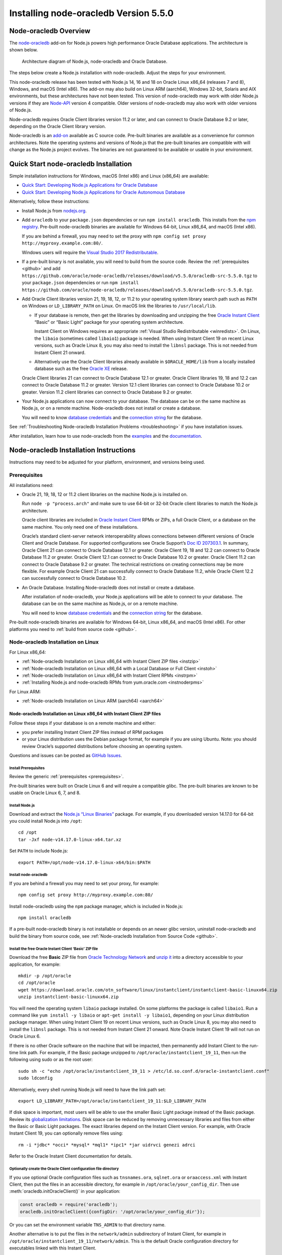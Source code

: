 .. _installation:

**************************************
Installing node-oracledb Version 5.5.0
**************************************

.. _overview:

Node-oracledb Overview
======================

The `node-oracledb <https://www.npmjs.com/package/oracledb>`__ add-on
for Node.js powers high performance Oracle Database applications. The
architecture is shown below.

.. figure:: /images/node-oracledb-architecture.png
   :alt: Architecture diagram of Node.js, node-oracledb and Oracle
      Database.

   Architecture diagram of Node.js, node-oracledb and Oracle Database.

The steps below create a Node.js installation with node-oracledb. Adjust
the steps for your environment.

This node-oracledb release has been tested with Node.js 14, 16 and 18 on
Oracle Linux x86_64 (releases 7 and 8), Windows, and macOS (Intel x86).
The add-on may also build on Linux ARM (aarch64), Windows 32-bit,
Solaris and AIX environments, but these architectures have not been
tested. This version of node-oracledb may work with older Node.js
versions if they are `Node-API <https://nodejs.org/api/n-api.html>`__
version 4 compatible. Older versions of node-oracledb may also work with
older versions of Node.js.

Node-oracledb requires Oracle Client libraries version 11.2 or later,
and can connect to Oracle Database 9.2 or later, depending on the Oracle
Client library version.

Node-oracledb is an `add-on <https://nodejs.org/api/addons.html>`__
available as C source code. Pre-built binaries are available as a
convenience for common architectures. Note the operating systems and
versions of Node.js that the pre-built binaries are compatible with will
change as the Node.js project evolves. The binaries are not guaranteed
to be available or usable in your environment.

.. _quickstart:

Quick Start node-oracledb Installation
======================================

Simple installation instructions for Windows, macOS (Intel x86) and
Linux (x86_64) are available:

-  `Quick Start: Developing Node.js Applications for Oracle
   Database <https://www.oracle.com/database/technologies/appdev/quickstartnodeonprem.html>`__

-  `Quick Start: Developing Node.js Applications for Oracle Autonomous
   Database <https://www.oracle.com/database/technologies/appdev/quickstartnodejs.html>`__

Alternatively, follow these instructions:

-  Install Node.js from `nodejs.org <https://nodejs.org>`__.

-  Add ``oracledb`` to your ``package.json`` dependencies or run
   ``npm install oracledb``. This installs from the `npm
   registry <https://www.npmjs.com/package/oracledb>`__. Pre-built
   node-oracledb binaries are available for Windows 64-bit, Linux
   x86_64, and macOS (Intel x86).

   If you are behind a firewall, you may need to set the proxy with
   ``npm config set proxy http://myproxy.example.com:80/``.

   Windows users will require the `Visual Studio 2017
   Redistributable <https://docs.microsoft.com/en-us/cpp/windows/latest-supported-vc-redist?view=msvc-170>`__.

-  If a pre-built binary is not available, you will need to build from the
   source code. Review the :ref:`prerequisites <github>` and add
   ``https://github.com/oracle/node-oracledb/releases/download/v5.5.0/oracledb-src-5.5.0.tgz``
   to your ``package.json`` dependencies or run
   ``npm install   https://github.com/oracle/node-oracledb/releases/download/v5.5.0/oracledb-src-5.5.0.tgz``.

-  Add Oracle Client libraries version 21, 19, 18, 12, or 11.2 to your
   operating system library search path such as ``PATH`` on Windows or
   ``LD_LIBRARY_PATH`` on Linux. On macOS link the libraries to
   ``/usr/local/lib``.

   -  If your database is remote, then get the libraries by downloading
      and unzipping the free `Oracle Instant
      Client <https://www.oracle.com/database/technologies/instant-client.html>`__
      “Basic” or “Basic Light” package for your operating system
      architecture.

      Instant Client on Windows requires an appropriate :ref:`Visual Studio
      Redistributable <winredists>`. On Linux, the ``libaio``
      (sometimes called ``libaio1``) package is needed. When using
      Instant Client 19 on recent Linux versions, such as Oracle Linux
      8, you may also need to install the ``libnsl`` package. This is
      not needed from Instant Client 21 onward.

   -  Alternatively use the Oracle Client libraries already available in
      ``$ORACLE_HOME/lib`` from a locally installed database such as the
      free `Oracle
      XE <https://www.oracle.com/database/technologies/appdev/xe.html>`__
      release.

   Oracle Client libraries 21 can connect to Oracle Database 12.1 or
   greater. Oracle Client libraries 19, 18 and 12.2 can connect to
   Oracle Database 11.2 or greater. Version 12.1 client libraries can
   connect to Oracle Database 10.2 or greater. Version 11.2 client
   libraries can connect to Oracle Database 9.2 or greater.

-  Your Node.js applications can now connect to your database. The
   database can be on the same machine as Node.js, or on a remote
   machine. Node-oracledb does not install or create a database.

   You will need to know `database
   credentials <https://www.youtube.com/watch?v=WDJacg0NuLo>`__ and the
   `connection
   string <https://oracle.github.io/node-oracledb/doc/api.html#connectionstrings>`__
   for the database.

See :ref:`Troubleshooting Node-oracledb Installation
Problems <troubleshooting>` if you have installation issues.

After installation, learn how to use node-oracledb from the
`examples <https://github.com/oracle/node-oracledb/tree/main/examples>`__
and the
`documentation <https://oracle.github.io/node-oracledb/doc/api.html>`__.

.. _instructions:

Node-oracledb Installation Instructions
=======================================

Instructions may need to be adjusted for your platform, environment, and
versions being used.

.. list-table-with-summary::  Instructions Based on Platform and Version
    :header-rows: 1
    :class: wy-table-responsive
    :align: center
    :summary: The first column displays the name of the platform and version number. The second column displays the instructions to be followed for the platform and version number that is being used.

    * - I have …
      - Follow this …
    * - Windows. My database is on another machine.
      - :ref:`Node-oracledb Installation on Microsoft Windows with Instant Client ZIP files <instwin>`
    * - Windows. My database is on the same machine as Node.js.
      - :ref:`Node-oracledb Installation on Microsoft Windows with a Local Database or Full Client <instwinoh>`
    * - Apple macOS (Intel x86)
      - :ref:`Node-oracledb Installation on Apple macOS (Intel x86) <instosx>`
    * - Linux x86_64 that uses RPM packages. My database is on another machine.
      - :ref:`Node-oracledb Installation on Linux x86_64 with Instant Client RPMs <instrpm>`
    * -  Linux x86_64 that uses Debian packages. My database is on another machine.
      - :ref:`Node-oracledb Installation on Linux x86_64 with Instant Client ZIP files <instzip>`
    * - Linux x86_64. My database is on the same machine as Node.js.
      - :ref:`Node-oracledb Installation on Linux x86_64 with a Local Database or Full Client <instoh>`
    * - Linux x86_64. I have the full Oracle client (installed via ``runInstaller``) on the same machine as Node.js.
      - :ref:`Node-oracledb Installation on Linux x86_64 with a Local Database or Full Client <instoh>`
    * - Linux x86_64. I want to install Node.js and node-oracledb RPM packages.
      - :ref:`Installing Node.js and node-oracledb RPMs from yum.oracle.com <instnoderpms>`
    * - Linux ARM (aarch64)
      - :ref:`Node-oracledb Installation on Linux ARM (aarch64) <aarch64>`
    * - AIX on Power Systems
      - :ref:`Node-oracledb Installation on AIX on Power Systems with Instant Client ZIP files <instaix>`
    * - Solaris x86-64 (64-Bit)
      - :ref:`Node-oracledb Installation on Oracle Solaris x86-64 (64-Bit) with Instant Client ZIP files <instsolarisx8664>`
    * - Another OS with Oracle Database 21, 19, 18, 12, or 11.2 client libraries available
      - Update binding.gyp and make any code changes required, sign the `OCA <https://oca.opensource.oracle.com>`__, and submit a pull request with your patch.
    * - Source code from GitHub
      - :ref:`Node-oracledb Installation from Source Code <github>`
    * -  I don’t have internet access
      - :ref:`Node-oracledb Installation Without Internet Access <offline>`

.. _prerequisites:

Prerequisites
-------------

All installations need:

-  Oracle 21, 19, 18, 12 or 11.2 client libraries on the machine Node.js
   is installed on.

   Run ``node -p "process.arch"`` and make sure to use 64-bit or 32-bit
   Oracle client libraries to match the Node.js architecture.

   Oracle client libraries are included in `Oracle Instant
   Client <https://www.oracle.com/database/technologies/instant-client.html>`__
   RPMs or ZIPs, a full Oracle Client, or a database on the same
   machine. You only need one of these installations.

   Oracle’s standard client-server network interoperability allows
   connections between different versions of Oracle Client and Oracle
   Database. For supported configurations see Oracle Support’s `Doc ID
   207303.1 <https://support.oracle.com/epmos/faces/DocumentDisplay?id=207303.1>`__.
   In summary, Oracle Client 21 can connect to Oracle Database 12.1 or
   greater. Oracle Client 19, 18 and 12.2 can connect to Oracle Database
   11.2 or greater. Oracle Client 12.1 can connect to Oracle Database
   10.2 or greater. Oracle Client 11.2 can connect to Oracle Database
   9.2 or greater. The technical restrictions on creating connections
   may be more flexible. For example Oracle Client 21 can successfully
   connect to Oracle Database 11.2, while Oracle Client 12.2 can
   successfully connect to Oracle Database 10.2.

-  An Oracle Database. Installing Node-oracledb does not install or
   create a database.

   After installation of node-oracledb, your Node.js applications will
   be able to connect to your database. The database can be on the same
   machine as Node.js, or on a remote machine.

   You will need to know `database
   credentials <https://www.youtube.com/watch?v=WDJacg0NuLo>`__ and the
   `connection
   string <https://oracle.github.io/node-oracledb/doc/api.html#connectionstrings>`__
   for the database.

Pre-built node-oracledb binaries are available for Windows 64-bit, Linux
x86_64, and macOS (Intel x86). For other platforms you need to :ref:`build
from source code <github>`.

.. _linuxinstall:

Node-oracledb Installation on Linux
-----------------------------------

For Linux x86_64:

-  :ref:`Node-oracledb Installation on Linux x86_64 with Instant Client ZIP
   files <instzip>`
-  :ref:`Node-oracledb Installation on Linux x86_64 with a Local Database or
   Full Client <instoh>`
-  :ref:`Node-oracledb Installation on Linux x86_64 with Instant Client
   RPMs <instrpm>`
-  :ref:`Installing Node.js and node-oracledb RPMs from
   yum.oracle.com <instnoderpms>`

For Linux ARM:

-  :ref:`Node-oracledb Installation on Linux ARM (aarch64) <aarch64>`

.. _instzip:

Node-oracledb Installation on Linux x86_64 with Instant Client ZIP files
++++++++++++++++++++++++++++++++++++++++++++++++++++++++++++++++++++++++

Follow these steps if your database is on a remote machine and either:

- you prefer installing Instant Client ZIP files instead of RPM packages
- or your Linux distribution uses the Debian package format, for example
  if you are using Ubuntu. Note: you should review Oracle’s supported
  distributions before choosing an operating system.

Questions and issues can be posted as `GitHub
Issues <https://github.com/oracle/node-oracledb/issues>`__.

Install Prerequisites
^^^^^^^^^^^^^^^^^^^^^

Review the generic :ref:`prerequisites <prerequisites>`.

Pre-built binaries were built on Oracle Linux 6 and will require a
compatible glibc. The pre-built binaries are known to be usable on
Oracle Linux 6, 7, and 8.

Install Node.js
^^^^^^^^^^^^^^^

Download and extract the `Node.js “Linux
Binaries” <https://nodejs.org>`__ package. For example, if you
downloaded version 14.17.0 for 64-bit you could install Node.js into
``/opt``:

::

   cd /opt
   tar -Jxf node-v14.17.0-linux-x64.tar.xz

Set ``PATH`` to include Node.js:

::

   export PATH=/opt/node-v14.17.0-linux-x64/bin:$PATH

Install node-oracledb
^^^^^^^^^^^^^^^^^^^^^

If you are behind a firewall you may need to set your proxy, for
example:

::

   npm config set proxy http://myproxy.example.com:80/

Install node-oracledb using the ``npm`` package manager, which is
included in Node.js:

::

   npm install oracledb

If a pre-built node-oracledb binary is not installable or depends on an
newer glibc version, uninstall node-oracledb and build the binary from
source code, see :ref:`Node-oracledb Installation from Source
Code <github>`.

Install the free Oracle Instant Client ‘Basic’ ZIP file
^^^^^^^^^^^^^^^^^^^^^^^^^^^^^^^^^^^^^^^^^^^^^^^^^^^^^^^

Download the free **Basic** ZIP file from `Oracle Technology
Network <https://www.oracle.com/database/technologies/instant-client/linux-x86-64-downloads.html>`__
and `unzip
it <https://www.oracle.com/database/technologies/instant-client/linux-x86-64-downloads.html#ic_x64_inst>`__
into a directory accessible to your application, for example:

::

   mkdir -p /opt/oracle
   cd /opt/oracle
   wget https://download.oracle.com/otn_software/linux/instantclient/instantclient-basic-linuxx64.zip
   unzip instantclient-basic-linuxx64.zip

You will need the operating system ``libaio`` package installed. On some
platforms the package is called ``libaio1``. Run a command like
``yum install -y libaio`` or ``apt-get install -y libaio1``, depending
on your Linux distribution package manager. When using Instant Client 19
on recent Linux versions, such as Oracle Linux 8, you may also need to
install the ``libnsl`` package. This is not needed from Instant Client
21 onward. Note Oracle Instant Client 19 will not run on Oracle Linux 6.

If there is no other Oracle software on the machine that will be
impacted, then permanently add Instant Client to the run-time link path.
For example, if the Basic package unzipped to
``/opt/oracle/instantclient_19_11``, then run the following using sudo
or as the root user:

::

   sudo sh -c "echo /opt/oracle/instantclient_19_11 > /etc/ld.so.conf.d/oracle-instantclient.conf"
   sudo ldconfig

Alternatively, every shell running Node.js will need to have the link
path set:

::

   export LD_LIBRARY_PATH=/opt/oracle/instantclient_19_11:$LD_LIBRARY_PATH

If disk space is important, most users will be able to use the smaller
Basic Light package instead of the Basic package. Review its
`globalization
limitations <https://www.oracle.com/pls/topic/lookup?ctx=dblatest&id=GUID-E6566C23-54C9-490C-ADD1-EEB6240512EB>`__.
Disk space can be reduced by removing unnecessary libraries and files
from either the Basic or Basic Light packages. The exact libraries
depend on the Instant Client version. For example, with Oracle Instant
Client 19, you can optionally remove files using:

::

   rm -i *jdbc* *occi* *mysql* *mql1* *ipc1* *jar uidrvci genezi adrci

Refer to the Oracle Instant Client documentation for details.

Optionally create the Oracle Client configuration file directory
^^^^^^^^^^^^^^^^^^^^^^^^^^^^^^^^^^^^^^^^^^^^^^^^^^^^^^^^^^^^^^^^

If you use optional Oracle configuration files such as ``tnsnames.ora``,
``sqlnet.ora`` or ``oraaccess.xml`` with Instant Client, then put the
files in an accessible directory, for example in
``/opt/oracle/your_config_dir``. Then use :meth:`oracledb.initOracleClient()`
in your application:

.. code:: javascript

   const oracledb = require('oracledb');
   oracledb.initOracleClient({configDir: '/opt/oracle/your_config_dir'});

Or you can set the environment variable ``TNS_ADMIN`` to that directory
name.

Another alternative is to put the files in the ``network/admin``
subdirectory of Instant Client, for example in
``/opt/oracle/instantclient_19_11/network/admin``. This is the default
Oracle configuration directory for executables linked with this Instant
Client.

Run an example program
^^^^^^^^^^^^^^^^^^^^^^

Download the
`examples <https://github.com/oracle/node-oracledb/tree/main/examples>`__
from GitHub.

Edit ``dbconfig.js`` and set the `database
credentials <https://www.youtube.com/watch?v=WDJacg0NuLo>`__ to your
environment, for example:

::

   module.exports = {
     user          : "hr",
     password      : process.env.NODE_ORACLEDB_PASSWORD,
     connectString : "localhost/XEPDB1"
   };

Run one of the examples, such as
`example.js <https://github.com/oracle/node-oracledb/tree/main/examples/example.js>`__:

::

   node example.js

*Note:* Remember to set ``LD_LIBRARY_PATH`` or equivalent first.

.. _instoh:

Node-oracledb installation on Linux x86_64 with a Local Database or Full Client
+++++++++++++++++++++++++++++++++++++++++++++++++++++++++++++++++++++++++++++++

Questions and issues can be posted as `GitHub
Issues <https://github.com/oracle/node-oracledb/issues>`__.

Install Prerequisites
^^^^^^^^^^^^^^^^^^^^^

Review the generic :ref:`prerequisites <prerequisites>`.

The ``ORACLE_HOME`` can be either a database home or a full Oracle
client installation installed with Oracle’s ``runInstaller``.

For easy development, the free `Oracle
XE <https://www.oracle.com/database/technologies/appdev/xe.html>`__
version of the database is available on Linux. Applications developed
with XE may be immediately used with other editions of the Oracle
Database.

Install Node.js
^^^^^^^^^^^^^^^

Download and extract the `Node.js “Linux
Binaries” <https://nodejs.org>`__ package. For example, if you
downloaded version 14.17.0 for 64-bit you could install Node.js into
``/opt``:

::

   cd /opt
   tar -zxf node-v14.17.0-linux-x64.tar.gz

Set ``PATH`` to include Node.js:

::

   export PATH=/opt/node-v14.17.0-linux-x64/bin:$PATH

Install node-oracledb
^^^^^^^^^^^^^^^^^^^^^

If you are behind a firewall you may need to set your proxy, for
example:

::

   npm config set proxy http://myproxy.example.com:80/

Install node-oracledb using the ``npm`` package manager, which is
included in Node.js:

::

   npm install oracledb

If a pre-built binary is successfully installed but isn’t usable because
it depends on a different glibc version, uninstall node-oracledb and
install again from source code.

If a pre-built node-oracledb binary is not installable, the binary can
be built from source code, see :ref:`Node-oracledb Installation from Source
Code <github>`.

The default Oracle Client configuration directory
^^^^^^^^^^^^^^^^^^^^^^^^^^^^^^^^^^^^^^^^^^^^^^^^^

Optional Oracle client configuration files such as
`tnsnames.ora <https://www.oracle.com/pls/topic/lookup?ctx=dblatest&id=GUID-7F967CE5-5498-427C-9390-4A5C6767ADAA>`__,
`sqlnet.ora <https://www.oracle.com/pls/topic/lookup?ctx=dblatest&id=GUID-2041545B-58D4-48DC-986F-DCC9D0DEC642>`__,
and
`oraaccess.xml <https://www.oracle.com/pls/topic/lookup?ctx=dblatest&id=GUID-9D12F489-EC02-46BE-8CD4-5AECED0E2BA2>`__
can be placed in ``$ORACLE_HOME/network/admin``.

Alternatively, if you use Oracle client configuration files, they can be
put in another, accessible directory. Then use
``oracledb.initOracleClient({configDir: '/your_path/your_config_dir'});``
or set the environment variable ``TNS_ADMIN`` to that directory name.

Run an example program
^^^^^^^^^^^^^^^^^^^^^^

Set required Oracle environment variables, such as ``ORACLE_HOME`` and
``LD_LIBRARY_PATH`` by executing:

::

   source /usr/local/bin/oraenv

Or, if you are using Oracle XE 11.2, by executing:

::

   source /u01/app/oracle/product/11.2.0/xe/bin/oracle_env.sh

Make sure the Node.js process has directory and file access permissions
for the Oracle libraries and other files. Typically the home directory
of the Oracle software owner will need permissions relaxed.

Download the
`examples <https://github.com/oracle/node-oracledb/tree/main/examples>`__
from GitHub.

Edit ``dbconfig.js`` and set the `database
credentials <https://www.youtube.com/watch?v=WDJacg0NuLo>`__ to your
environment, for example:

::

   module.exports = {
     user          : "hr",
     password      : process.env.NODE_ORACLEDB_PASSWORD,
     connectString : "localhost/XEPDB1"
   };

Run one of the examples, such as
`example.js <https://github.com/oracle/node-oracledb/tree/main/examples/example.js>`__:

::

   node example.js

.. _instrpm:

Node-oracledb Installation on Linux x86_64 with Instant Client RPMs
+++++++++++++++++++++++++++++++++++++++++++++++++++++++++++++++++++

Follow these steps if your database is on a remote machine and your
Linux distribution uses RPM packages. Also see :ref:`Installing Node.js and
node-oracledb RPMs from yum.oracle.com <instnoderpms>`.

Questions and issues can be posted as `GitHub
Issues <https://github.com/oracle/node-oracledb/issues>`__.

Install Prerequisites
^^^^^^^^^^^^^^^^^^^^^

Review the generic :ref:`prerequisites <prerequisites>`.

Pre-built binaries were built on Oracle Linux 6 and will require a
compatible glibc. The pre-built binaries are known to be usable on
Oracle Linux 6, 7, and 8.

Install Node.js
^^^^^^^^^^^^^^^

Download and extract the `Node.js “Linux
Binaries” <https://nodejs.org>`__ package. For example, if you
downloaded version 14.17.0 for 64-bit you could install Node.js into
``/opt``:

::

   cd /opt
   tar -Jxf node-v14.17.0-linux-x64.tar.xz

Set ``PATH`` to include Node.js:

::

   export PATH=/opt/node-v14.17.0-linux-x64/bin:$PATH

Install node-oracledb
^^^^^^^^^^^^^^^^^^^^^

If you are behind a firewall you may need to set your proxy, for
example:

::

   npm config set proxy http://myproxy.example.com:80/

Install node-oracledb using the ``npm`` package manager, which is
included in Node.js:

::

   npm install oracledb

The pre-built binaries were built on Oracle Linux 6.

If a pre-built node-oracledb binary is not installable or depends on an
newer glibc version, uninstall node-oracledb and build the binary from
source code, see :ref:`Node-oracledb Installation from Source
Code <github>`.

Install the free Oracle Instant Client ‘Basic’ RPM
^^^^^^^^^^^^^^^^^^^^^^^^^^^^^^^^^^^^^^^^^^^^^^^^^^

Download the latest version of the free **Basic** RPM from
yum.oracle.com.

Instant Client is available for `Oracle Linux
7 <https://yum.oracle.com/repo/OracleLinux/OL7/oracle/instantclient21/x86_64/index.html>`__
and `Oracle Linux
8 <https://yum.oracle.com/repo/OracleLinux/OL8/oracle/instantclient21/x86_64/index.html>`__.
Older Oracle Instant Clients are also available in the `Oracle Linux
6 <https://yum.oracle.com/repo/OracleLinux/OL6/oracle/instantclient/x86_64/index.html>`__,
`Oracle Linux
7 <https://yum.oracle.com/repo/OracleLinux/OL7/oracle/instantclient/x86_64/index.html>`__
and `Oracle Linux
8 <https://yum.oracle.com/repo/OracleLinux/OL8/oracle/instantclient/x86_64/index.html>`__
repositories. The RPMs are also available from `Oracle Technology
Network <https://www.oracle.com/database/technologies/instant-client/linux-x86-64-downloads.html>`__.

`Install Instant Client
Basic <https://www.oracle.com/database/technologies/instant-client/linux-x86-64-downloads.html#ic_x64_inst>`__
with sudo or as the root user. You can install directly from
yum.oracle.com, for example using:

::

   sudo yum -y install oracle-release-el7
   sudo yum-config-manager --enable ol7_oracle_instantclient
   sudo yum -y install oracle-instantclient19.11-basic

Alternatively you can manually download the RPM and install from your
local file system:

::

   sudo yum install oracle-instantclient19.11-basic-19.11.0.0.0-1.x86_64.rpm

The link
`instantclient-basic-linuxx64.zip <https://download.oracle.com/otn_software/linux/instantclient/instantclient-basic-linuxx64.zip>`__
will download the latest version available from
`OTN <https://www.oracle.com/database/technologies/instant-client/linux-x86-64-downloads.html>`__.

If you have a `ULN <https://linux.oracle.com>`__ subscription, another
alternative is to use ``yum`` to install the Basic package after
enabling the ol7_x86_64_instantclient or ol6_x86_64_instantclient
repository, depending on your version of Linux.

Using any of these methods will install the required ``libaio`` package,
if it is not already present. When using Instant Client 19 on recent
Linux versions, such as Oracle Linux 8, you may also need to manually
install the ``libnsl`` package. This is not needed from Instant Client
21 onward.

For Instant Client 19 RPMs, the system library search path is
automatically configured during installation. For older versions, if
there is no other Oracle software on the machine that will be impacted,
then permanently add Instant Client to the run-time link path. For
example, with sudo or as the root user:

::

   sudo sh -c "echo /usr/lib/oracle/18.3/client64/lib > /etc/ld.so.conf.d/oracle-instantclient.conf"
   sudo ldconfig

Alternatively, for version 18 and earlier, every shell running Node.js
will need to have the link path set:

::

   export LD_LIBRARY_PATH=/usr/lib/oracle/18.3/client64/lib

Optionally create the Oracle Client configuration file directory
^^^^^^^^^^^^^^^^^^^^^^^^^^^^^^^^^^^^^^^^^^^^^^^^^^^^^^^^^^^^^^^^

If you use optional Oracle configuration files such as ``tnsnames.ora``,
``sqlnet.ora`` or ``oraaccess.xml`` with Instant Client, then put the
files in an accessible directory, for example in
``/opt/oracle/your_config_dir``. Then use :meth:`oracledb.initOracleClient()`
in your application:

.. code:: javascript

   const oracledb = require('oracledb');
   oracledb.initOracleClient({configDir: '/opt/oracle/your_config_dir'});

Or you can set the environment variable ``TNS_ADMIN`` to that directory
name.

Another alternative is to put the files in the ``network/admin``
subdirectory of Instant Client, for example in
``/usr/lib/oracle/19.11/client64/lib/network/admin``. This is the
default Oracle configuration directory for executables linked with this
Instant Client.

Run an example program
^^^^^^^^^^^^^^^^^^^^^^

Download the
`examples <https://github.com/oracle/node-oracledb/tree/main/examples>`__
from GitHub.

Edit ``dbconfig.js`` and set the `database
credentials <https://www.youtube.com/watch?v=WDJacg0NuLo>`__ to your
environment, for example:

::

   module.exports = {
     user          : "hr",
     password      : process.env.NODE_ORACLEDB_PASSWORD,
     connectString : "localhost/XEPDB1"
   };

Run one of the examples, such as
`example.js <https://github.com/oracle/node-oracledb/tree/main/examples/example.js>`__:

::

   node example.js

*Note:* Remember to set ``LD_LIBRARY_PATH`` or equivalent first.

.. _aarch64:

Node-oracledb Installation on Linux ARM (aarch64)
+++++++++++++++++++++++++++++++++++++++++++++++++

A pre-built node-oracledb binary is not available for Linux ARM
(aarch64). You need to :ref:`compile node-oracledb from source
code <github>`.

Oracle Instant Client for Linux ARM (aarch64) can be downloaded from
`oracle.com <https://www.oracle.com/database/technologies/instant-client/linux-arm-aarch64-downloads.html>`__.
A link to installation instructions is on that page.

The various node-oracledb installation sections for Linux x86_64 will
give some useful background.

.. _instnoderpms:

Installing Node.js and node-oracledb RPMs from yum.oracle.com
+++++++++++++++++++++++++++++++++++++++++++++++++++++++++++++

Node.js and node-oracledb Linux RPM packages are available on
`yum.oracle.com <https://yum.oracle.com/oracle-linux-nodejs.html>`__.
See `Node.js for Oracle
Linux <https://yum.oracle.com/oracle-linux-nodejs.html>`__ for
installation details.

.. _instosx:

Node-oracledb Installation on Apple macOS (Intel x86)
-----------------------------------------------------

Questions and issues can be posted as `GitHub
Issues <https://github.com/oracle/node-oracledb/issues>`__.

Install Prerequisites
+++++++++++++++++++++

Review the generic :ref:`prerequisites <prerequisites>`.

The pre-built binaries were built on macOS (Intel x86) Big Sur 11.6

Oracle Instant Client libraries are required on macOS.

There is no native Oracle Database for macOS but one can easily be run
in a Linux virtual machine using Vagrant. See the `Oracle Database
Vagrant
projects <https://github.com/oracle/vagrant-projects/tree/main/OracleDatabase>`__.

Install Node.js
+++++++++++++++

Download the `Node.js package <https://nodejs.org>`__ for macOS 64-bit
and install it.

Install node-oracledb
+++++++++++++++++++++

If you are behind a firewall you may need to set your proxy, for
example:

::

   npm config set proxy http://myproxy.example.com:80/

Install node-oracledb using the ``npm`` package manager, which is
included in Node.js:

::

   npm install oracledb

Install the free Oracle Instant Client ‘Basic’ package
++++++++++++++++++++++++++++++++++++++++++++++++++++++

Download the **Basic** 64-bit DMG from `Oracle Technology
Network <https://www.oracle.com/database/technologies/instant-client/macos-intel-x86-downloads.html>`__.

Manual Installation
^^^^^^^^^^^^^^^^^^^

In Finder, double click on the DMG to mount it.

Open a terminal window and run the install script in the mounted
package, for example:

::

   $ /Volumes/instantclient-basic-macos.x64-19.8.0.0.0dbru/install_ic.sh

This copies the contents to ``$HOME/Downloads/instantclient_19_8``.
Applications may not have access to the ``Downloads`` directory, so you
should move Instant Client somewhere convenient.

In Finder, eject the mounted Instant Client package.

If you have multiple Instant Client DMG packages mounted, you only need
to run ``install_ic.sh`` once. It will copy all mounted Instant Client
DMG packages at the same time.

Scripted Installation
^^^^^^^^^^^^^^^^^^^^^

Instant Client installation can alternatively be scripted, for example:

::

   cd $HOME/Downloads
   curl -O https://download.oracle.com/otn_software/mac/instantclient/198000/instantclient-basic-macos.x64-19.8.0.0.0dbru.dmg
   hdiutil mount instantclient-basic-macos.x64-19.8.0.0.0dbru.dmg
   /Volumes/instantclient-basic-macos.x64-19.8.0.0.0dbru/install_ic.sh
   hdiutil unmount /Volumes/instantclient-basic-macos.x64-19.8.0.0.0dbru

The Instant Client directory will be
``$HOME/Downloads/instantclient_19_8``. Applications may not have access
to the ``Downloads`` directory, so you should move Instant Client
somewhere convenient.

Configure Instant Client
^^^^^^^^^^^^^^^^^^^^^^^^

There are several alternative ways to tell node-oracledb where your
Oracle Client libraries are, see :ref:`Initializing
Node-oracledb <initnodeoracledb>`:

-  Use
   :meth:`oracledb.initOracleClient()` in your application code:

   .. code:: javascript

      const oracledb = require('oracledb');
      try {
        oracledb.initOracleClient({libDir: '/Users/your_username/Downloads/instantclient_19_8'});
      } catch (err) {
        console.error('Whoops!');
        console.error(err);
        process.exit(1);
      }

-  Alternatively, create a symbolic link for the ‘client shared library’
   in the ``node_modules/oracledb/build/Release`` directory where the
   ``oracledb*.node`` binary is. For example:

   ::

      ln -s ~/Downloads/instantclient_19_8/libclntsh.dylib node_modules/oracledb/build/Release

   This can be added to your ``package.json`` files:

   ::

        "scripts": {
          "postinstall": "ln -s $HOME/Downloads/instantclient_19_8/libclntsh.dylib $(npm root)/oracledb/build/Release"
         },

   Instead of linking, you can also copy all the required OCI libraries,
   for example:

   ::

      cp ~/Downloads/instantclient_19_8/{libclntsh.dylib.19.1,libclntshcore.dylib.19.1,libnnz19.dylib,libociei.dylib} node_modules/oracledb/build/Release
      cd node_modules/oracledb/build/Release/ && ln -s libclntsh.dylib.19.1 libclntsh.dylib

-  Alternatively, create a symbolic link for the ‘client shared library’
   in ``/usr/local/lib``. Note this may not work on all versions of
   macOS. If the ``lib`` sub-directory does not exist, you can create
   it. For example:

   ::

      mkdir /usr/local/lib
      ln -s ~/Downloads/instantclient_19_8/libclntsh.dylib /usr/local/lib

   Instead of linking, you can also copy all the required OCI libraries,
   for example:

   ::

      mkdir /usr/local/lib
      cp ~/Downloads/instantclient_19_8/{libclntsh.dylib.19.1,libclntshcore.dylib.19.1,libnnz19.dylib,libociei.dylib} /usr/local/lib/

.. _optionally-create-the-oracle-client-configuration-file-directory-2:

Optionally create the Oracle Client configuration file directory
++++++++++++++++++++++++++++++++++++++++++++++++++++++++++++++++

If you use optional Oracle configuration files such as ``tnsnames.ora``,
``sqlnet.ora`` or ``oraaccess.xml`` with Instant Client, then put the
files in an accessible directory, for example in
``/Users/your_username/your_config_dir``. Then use
:meth:`oracledb.initOracleClient()` in your application:

.. code:: javascript

   const oracledb = require('oracledb');
   oracledb.initOracleClient({configDir: '/Users/your_username/your_config_dir'});

Or you can set the environment variable ``TNS_ADMIN`` to that directory
name.

Another alternative is to put the files in the ``network/admin``
subdirectory of Instant Client, for example in
``/Users/your_username/Downloads/instantclient_19_8/network/admin``.
This is the default Oracle configuration directory for executables
linked with this Instant Client.

Run an example program
++++++++++++++++++++++

Download the
`examples <https://github.com/oracle/node-oracledb/tree/main/examples>`__
from GitHub.

Edit ``dbconfig.js`` and set the `database
credentials <https://www.youtube.com/watch?v=WDJacg0NuLo>`__ to your
environment, for example:

::

   module.exports = {
     user          : "hr",
     password      : process.env.NODE_ORACLEDB_PASSWORD,
     connectString : "localhost/XEPDB1"
   };

Make sure Instant Client is configured as shown above. For example you
may want to add calls to ``oracledb.initOracleClient()`` to the scripts.

Run one of the examples, such as
`example.js <https://github.com/oracle/node-oracledb/tree/main/examples/example.js>`__:

::

   node example.js

.. _windowsinstallation:

Node-oracledb Installation on Microsoft Windows
-----------------------------------------------

There are two ways to install node-oracledb on Microsoft Windows:

-  :ref:`Using Instant Client ZIP files <instwin>`
-  :ref:`Using a Local Database or Full Client <instwinoh>`

.. _instwin:

Node-oracledb Installation on Microsoft Windows with Instant Client ZIP files
+++++++++++++++++++++++++++++++++++++++++++++++++++++++++++++++++++++++++++++

Follow these steps if your database is on a remote machine, or if you
already have Oracle software installed but you want node-oracledb to use
a different version of the libraries.

Questions and issues can be posted as `GitHub
Issues <https://github.com/oracle/node-oracledb/issues>`__.

Install Prerequisites
^^^^^^^^^^^^^^^^^^^^^

Review the generic :ref:`prerequisites <prerequisites>`.

The pre-built binaries were built with Visual Studio 2017 and require
the matching
`redistributable <https://docs.microsoft.com/en-us/cpp/windows/latest-supported-vc-redist?view=msvc-170>`__.

You may need Administrator privileges to set environment variables or
install software.

Install Node.js
^^^^^^^^^^^^^^^

Install the 64-bit Node.js MSI (e.g. node-v14.17.0-x64.msi) from
`nodejs.org <https://nodejs.org>`__. Make sure the option to add the
Node and npm directories to the path is selected.

Install node-oracledb
^^^^^^^^^^^^^^^^^^^^^

Open a terminal window.

If you are behind a firewall you may need to set your proxy, for
example:

::

   npm config set proxy http://myproxy.example.com:80/

Install node-oracledb using the ``npm`` package manager, which is
included in Node.js:

::

   npm install oracledb

If a pre-built node-oracledb binary is not installable, the binary can
be built from source code, see :ref:`Node-oracledb Installation from Source
Code <github>`.

Install the free Oracle Instant Client ZIP
^^^^^^^^^^^^^^^^^^^^^^^^^^^^^^^^^^^^^^^^^^

Download the free 64-bit Instant Client **Basic** ZIP file from `Oracle
Technology
Network <https://www.oracle.com/database/technologies/instant-client/winx64-64-downloads.html>`__.
If your Node.js architecture is 32-bit, then use the `32-bit Instant
Client <https://www.oracle.com/database/technologies/instant-client/microsoft-windows-32-downloads.html>`__
instead. Windows 7 users: Note that Oracle 19 is not supported on
Windows 7.

Unzip the ZIP file into a directory that is accessible to your
application. For example unzip
``instantclient-basic-windows.x64-19.11.0.0.0dbru.zip`` to
``C:\oracle\instantclient_19_11``.

There are several alternative ways to tell node-oracledb where your
Oracle Client libraries are, see :ref:`Initializing
Node-oracledb <initnodeoracledb>`:

-  Use :meth:`oracledb.initOracleClient()` in your application:

   .. code:: javascript

      const oracledb = require('oracledb');
      try {
        oracledb.initOracleClient({libDir: 'C:\\oracle\\instantclient_19_11'});
      } catch (err) {
        console.error('Whoops!');
        console.error(err);
        process.exit(1);
      }

   If you use backslashes in the ``libDir`` string, you will need to
   double them.

-  Alternatively, copy the Oracle Instant Client libraries to the
   ``node_modules/oracledb/build/Release`` directory where the
   ``oracledb*.node`` binary is.

-  Alternatively, add the Oracle Instant Client directory to the
   ``PATH`` environment variable. The directory must occur in ``PATH``
   before any other Oracle directories.

   Restart any open command prompt windows.

   To avoid interfering with existing tools that require other Oracle
   Client versions then, instead of updating the system-wide ``PATH``
   variable, you may prefer to write a batch file that sets ``PATH``,
   for example:

   ::

      REM mynode.bat
      SET PATH=C:\oracle\instantclient_19_11;%PATH%
      node %*

   Invoke this batch file every time you want to run Node.js.

   Alternatively use ``SET`` to change your ``PATH`` in each command
   prompt window before you run node.

If disk space is important, most users will be able to use the smaller
Basic Light package instead of the Basic package. Review its
`globalization
limitations <https://www.oracle.com/pls/topic/lookup?ctx=dblatest&id=GUID-E6566C23-54C9-490C-ADD1-EEB6240512EB>`__.
Disk space can be reduced by removing unnecessary libraries and files
from either the Basic or Basic Light packages. The exact libraries
depend on the Instant Client version. Refer to the Instant Client
documentation.

Optionally create the Oracle Client configuration file directory
^^^^^^^^^^^^^^^^^^^^^^^^^^^^^^^^^^^^^^^^^^^^^^^^^^^^^^^^^^^^^^^^

If you use optional Oracle configuration files such as ``tnsnames.ora``,
``sqlnet.ora`` or ``oraaccess.xml`` with Instant Client, then put the
files in an accessible directory. For example if they are in
``C:\oracle\your_config_dir`` then use :meth:`oracledb.initOracleClient()`
in your application:

.. code:: javascript

   const oracledb = require('oracledb');
   oracledb.initOracleClient({configDir: 'C:\\oracle\\your_config_dir'});

If you use backslashes in the ``configDir`` string, you will need to
double them.

Or you can set the environment variable ``TNS_ADMIN`` to that directory
name.

Another alternative is to put the files in the ``network\admin``
subdirectory of Instant Client, for example in
``C:\oracle\instantclient_19_11\network\admin``. This is the default
Oracle configuration directory for executables linked with this Instant
Client.

.. _winredists:

Install the Visual Studio Redistributables
^^^^^^^^^^^^^^^^^^^^^^^^^^^^^^^^^^^^^^^^^^

The ``PATH`` variable needs to include the appropriate VS
Redistributable: - Oracle client 21 requires the `Visual Studio 2019
Redistributable <https://docs.microsoft.com/en-us/cpp/windows/latest-supported-vc-redist?view=msvc-170>`__
or later. - Oracle client 19 requires the `Visual Studio 2017
Redistributable <https://docs.microsoft.com/en-us/cpp/windows/latest-supported-vc-redist?view=msvc-170>`__.
- Oracle client 18 and 12.2 require the `Visual Studio 2013
Redistributable <https://docs.microsoft.com/en-US/cpp/windows/latest-supported-vc-redist?view=msvc-170#visual-studio-2013-vc-120>`__.
- Oracle client 12.1 requires the `Visual Studio 2010
Redistributable <https://docs.microsoft.com/en-US/cpp/windows/latest-supported-vc-redist?view=msvc-170#visual-studio-2010-vc-100-sp1-no-longer-supported>`__.
- Oracle client 11.2 requires the `Visual Studio 2005
Redistributable <https://docs.microsoft.com/en-US/cpp/windows/latest-supported-vc-redist?view=msvc-170#visual-studio-2005-vc-80-sp1-no-longer-supported>`__.

You can also find out the version required by locating the library
``OCI.DLL`` and running:

::

   dumpbin /dependents oci.dll

For example, if you see ``MSVCR120.dll`` then you need the VS 2013
Redistributable. If you see ``MSVCR100.dll`` then you need the VS 2010
Redistributable. If you see ``MSVCR80.dll`` then you need the VS 2005
Redistributable.

Run an example program
^^^^^^^^^^^^^^^^^^^^^^

Download the
`examples <https://github.com/oracle/node-oracledb/tree/main/examples>`__
from GitHub.

Edit ``dbconfig.js`` and set the `database
credentials <https://www.youtube.com/watch?v=WDJacg0NuLo>`__ to your
environment, for example:

::

   module.exports = {
     user          : "hr",
     password      : process.env.NODE_ORACLEDB_PASSWORD,
     connectString : "localhost/XEPDB1"
   };

Make sure Instant Client is configured as shown above. For example you
may want to add calls to ``oracledb.initOracleClient()`` to the scripts.

Run one of the examples, such as
`example.js <https://github.com/oracle/node-oracledb/tree/main/examples/example.js>`__:

::

   node example.js

.. _instwinoh:

Node-oracledb Installation on Microsoft Windows with a Local Database or Full Client
++++++++++++++++++++++++++++++++++++++++++++++++++++++++++++++++++++++++++++++++++++

Questions and issues can be posted as `GitHub
Issues <https://github.com/oracle/node-oracledb/issues>`__.

Install Prerequisites
^^^^^^^^^^^^^^^^^^^^^

Review the generic :ref:`prerequisites <prerequisites>`.

The pre-built binaries were built with Visual Studio 2017 and require
the matching
`redistributable <https://docs.microsoft.com/en-us/cpp/windows/latest-supported-vc-redist?view=msvc-170>`__.

The Oracle software can be either a database home or a full Oracle
client installation. Make sure that ``PATH`` contains the correct binary
directory, for example ``C:\oracle\product\12.2.0\dbhome_1\bin``.

For easy development, the free `Oracle
XE <https://www.oracle.com/database/technologies/appdev/xe.html>`__
version of the database is available on Windows. Applications developed
with XE may be immediately used with other editions of the Oracle
Database.

You may need Administrator privileges to set environment variables or
install software.

Install Node.js
^^^^^^^^^^^^^^^

Install the 64-bit Node.js MSI (e.g. node-v14.17.0-x64.msi) from
`nodejs.org <https://nodejs.org>`__. Make sure the option to add the
Node and npm directories to the path is selected.

Install node-oracledb
^^^^^^^^^^^^^^^^^^^^^

Open a terminal window.

If you are behind a firewall you may need to set your proxy, for
example:

::

   npm config set proxy http://myproxy.example.com:80/

Install node-oracledb using the ``npm`` package manager, which is
included in Node.js:

::

   npm install oracledb

If a pre-built node-oracledb binary is not installable, the binary can
be built from source code, see :ref:`Node-oracledb Installation from Source
Code <github>`.

The default Oracle Client configuration directory
^^^^^^^^^^^^^^^^^^^^^^^^^^^^^^^^^^^^^^^^^^^^^^^^^

Optional Oracle client configuration files such as
`tnsnames.ora <https://www.oracle.com/pls/topic/lookup?ctx=dblatest&id=GUID-7F967CE5-5498-427C-9390-4A5C6767ADAA>`__,
`sqlnet.ora <https://www.oracle.com/pls/topic/lookup?ctx=dblatest&id=GUID-2041545B-58D4-48DC-986F-DCC9D0DEC642>`__,
and
`oraaccess.xml <https://www.oracle.com/pls/topic/lookup?ctx=dblatest&id=GUID-9D12F489-EC02-46BE-8CD4-5AECED0E2BA2>`__
can be placed in ``$ORACLE_HOME\network\admin``.

Alternatively, if you use Oracle client configuration files, they can be
put in another, accessible directory. For example in
``C:\oracle\your_config_dir``. Then use
``oracledb.initOracleClient({configDir: 'C:\\oracle\\your_config_dir'});``
in your application or set the environment variable ``TNS_ADMIN`` to
that directory name.

Run an example program
^^^^^^^^^^^^^^^^^^^^^^

Download the
`examples <https://github.com/oracle/node-oracledb/tree/main/examples>`__
from GitHub.

Edit ``dbconfig.js`` and set the `database
credentials <https://www.youtube.com/watch?v=WDJacg0NuLo>`__ to your
environment, for example:

::

   module.exports = {
     user          : "hr",
     password      : process.env.NODE_ORACLEDB_PASSWORD,
     connectString : "localhost/XEPDB1"
   };

Run one of the examples, such as
`example.js <https://github.com/oracle/node-oracledb/tree/main/examples/example.js>`__:

::

   node example.js

.. _instaix:

Node-oracledb Installation on AIX on Power Systems with Instant Client ZIP files
--------------------------------------------------------------------------------

Questions and issues can be posted as `GitHub
Issues <https://github.com/oracle/node-oracledb/issues>`__.

Install Prerequisites
+++++++++++++++++++++

Review the generic :ref:`prerequisites <prerequisites>`.

The GCC compiler is needed.

Use GNU Make 4.1-1 or above.

Python 2.7 is needed by node-gyp.

Install Node.js
+++++++++++++++

Download `Node.js <https://nodejs.org>`__ for AIX on Power Systems. For
example, if you downloaded version 10.16.0 you could install Node.js
into ``/opt``:

::

   cd /opt
   gunzip -c node-v10.16.0-aix-ppc64.tar.gz | tar -xvf -

Set ``PATH`` to include Node.js:

::


   export PATH=/opt/node-v10.16.0-aix-ppc64/bin:$PATH

Install node-oracledb
+++++++++++++++++++++

If you are behind a firewall you may need to set your proxy, for
example:

::

   npm config set proxy http://myproxy.example.com:80/

Set the compiler to GCC:

::

   export CC=gcc

Locate the `GitHub tag <https://github.com/oracle/node-oracledb/tags>`__
of the desired node-oracledb version, for example ``v5.5.0``, and
use the ``npm`` package manager (which is included in Node.js) to
install it.

If you have the ``git`` utility, you can install with:

::

   npm install oracle/node-oracledb.git#v5.5.0

Otherwise install using:

::

   npm install https://github.com/oracle/node-oracledb/releases/download/v5.5.0/oracledb-src-5.5.0.tgz

Install the free Oracle Instant Client ‘Basic’ ZIP file
+++++++++++++++++++++++++++++++++++++++++++++++++++++++

Download the **Basic** ZIP file from `Oracle Technology
Network <https://www.oracle.com/database/technologies/instant-client/aix-ppc64-downloads.html>`__
and extract it into a directory that is accessible to your application,
for example ``/opt/oracle``:

::

   unzip instantclient-basic-aix.ppc64-19.11.0.0.0dbru.zip
   mkdir -p /opt/oracle
   mv instantclient_19_11 /opt/oracle

To run applications, you will need to set the link path:

::

   export LIBPATH=/opt/oracle/instantclient_19_11:$LIBPATH

Optionally create the Oracle Client configuration file directory
++++++++++++++++++++++++++++++++++++++++++++++++++++++++++++++++

If you use optional Oracle configuration files such as ``tnsnames.ora``,
``sqlnet.ora`` or ``oraaccess.xml`` with Instant Client, then put the
files in an accessible directory, for example in
``/opt/oracle/your_config_dir``. Then use the following in your
application:

.. code:: javascript

   const oracledb = require('oracledb');
   oracledb.initOracleClient({configDir: '/opt/oracle/your_config_dir'});

Or you can set the environment variable ``TNS_ADMIN`` to that directory
name.

Another alternative is to put the files in the ``network/admin``
subdirectory of Instant Client, for example in
``/opt/oracle/instantclient_19_11/network/admin``. This is the default
Oracle configuration directory for executables linked with this Instant
Client.

Run an example program
++++++++++++++++++++++

Download the
`examples <https://github.com/oracle/node-oracledb/tree/main/examples>`__
from GitHub.

Edit ``dbconfig.js`` and set the `database
credentials <https://www.youtube.com/watch?v=WDJacg0NuLo>`__ to your
environment, for example:

::

   module.exports = {
     user          : "hr",
     password      : process.env.NODE_ORACLEDB_PASSWORD,
     connectString : "localhost/XEPDB1"
   };

Run one of the examples, such as
`example.js <https://github.com/oracle/node-oracledb/tree/main/examples/example.js>`__:

::

   node example.js

.. _instsolarisx8664:

Node-oracledb Installation on Oracle Solaris x86-64 (64-Bit) with Instant Client ZIP files
------------------------------------------------------------------------------------------

Questions and issues can be posted as `GitHub
Issues <https://github.com/oracle/node-oracledb/issues>`__.

Install Prerequisites
+++++++++++++++++++++

Review the generic :ref:`prerequisites <prerequisites>`.

Install Node.js
+++++++++++++++

Download the `Node.js source code <https://nodejs.org>`__.

Compile and build the Node.js engine into a directory of your choice,
such as ``/opt/node``:

::

   ./configure --dest-cpu=x64 --dest-os=solaris --prefix=/opt/node
   make
   make install

*Note:* if warnings are shown for ``objdump`` and ``dtrace``, then set
``PATH`` to include these binaries. This is most likely ``/usr/gnu/bin``
and ``/usr/bin``, respectively.

Set ``PATH`` to include the Node.js and Node-gyp binaries

::

   export PATH=/opt/node/bin:/opt/node/lib/node_modules/npm/bin/node-gyp-bin:$PATH

Install node-oracledb
+++++++++++++++++++++

If you are behind a firewall you may need to set your proxy, for
example:

::

   npm config set proxy http://myproxy.example.com:80/

Use the GNU ``gmake`` utility:

::

   export MAKE=gmake

Locate the `GitHub tag <https://github.com/oracle/node-oracledb/tags>`__
of the desired node-oracledb version, for example ``v5.5.0``, and
use the ``npm`` package manager (which is included in Node.js) to
install it.

If you have the ``git`` utility, you can install with:

::

   npm install oracle/node-oracledb.git#v5.5.0

Otherwise install using:

::

   npm install https://github.com/oracle/node-oracledb/releases/download/v5.5.0/oracledb-src-5.5.0.tgz

If this fails due to an invalid ``cp -a`` option, you can download the
node-oracledb source from GitHub. Then use ``node-gyp configure``. Edit
``build/Makefile`` and change the ``cmd_copy`` definition ``cp`` options
from ``cp -af`` to ``cp -pPR``. Finally, run ``node-gyp build``.

Install the free Oracle Instant Client ‘Basic’ ZIP file
+++++++++++++++++++++++++++++++++++++++++++++++++++++++

Download the **Basic** ZIP file from `Oracle Technology
Network <https://www.oracle.com/database/technologies/instant-client/solx8664-downloads.html>`__
and extract it into a directory that is accessible to your application,
for example ``/opt/oracle``:

::

   cd /opt/oracle
   unzip instantclient-basic-solaris.x64-19.11.0.0.0dbru.zip

To run applications, you will need to set the link path:

::

   export LD_LIBRARY_PATH_64=/opt/oracle/instantclient_19_11:$LD_LIBRARY_PATH_64

.. _optionally-create-the-oracle-client-configuration-file-directory-5:

3.6.5 Optionally create the Oracle Client configuration file directory
^^^^^^^^^^^^^^^^^^^^^^^^^^^^^^^^^^^^^^^^^^^^^^^^^^^^^^^^^^^^^^^^^^^^^^

If you use optional Oracle configuration files such as ``tnsnames.ora``,
``sqlnet.ora`` or ``oraaccess.xml`` with Instant Client, then put the
files in an accessible directory, for example in
``/opt/oracle/your_config_dir``. Then use the following in your
application:

.. code:: javascript

   const oracledb = require('oracledb');
   oracledb.initOracleClient({configDir: '/opt/oracle/your_config_dir'});

Or you can set the environment variable ``TNS_ADMIN`` to that directory
name.

Another alternative is to put the files in the ``network/admin``
subdirectory of Instant Client, for example in
``/opt/oracle/instantclient_19_11/network/admin``. This is the default
Oracle configuration directory for executables linked with this Instant
Client.

Run an example program
++++++++++++++++++++++

Download the
`examples <https://github.com/oracle/node-oracledb/tree/main/examples>`__
from GitHub.

Edit ``dbconfig.js`` and set the `database
credentials <https://www.youtube.com/watch?v=WDJacg0NuLo>`__ to your
environment, for example:

::

   module.exports = {
     user          : "hr",
     password      : process.env.NODE_ORACLEDB_PASSWORD,
     connectString : "localhost/XEPDB1"
   };

Run one of the examples, such as
`example.js <https://github.com/oracle/node-oracledb/tree/main/examples/example.js>`__:

::

   node example.js

.. _github:

Node-oracledb Installation from Source Code
-------------------------------------------

Some build tools are required to compile node-oracledb.

Recent Node.js tools should work with Python 3 but you may need to
install `Python 2.7 <https://www.python.org/downloads/>`__ for the
node-gyp utility.

-  If another version of Python occurs first in your binary path then
   run ``npm config set python /wherever/python-2.7/bin/python`` or use
   the ``--python`` option to indicate the correct version. For example:
   ``npm install --python=/whereever/python-2.7/bin/python oracledb``.

-  On Windows, install the Python 2.7 MSI and select the customization
   option to “Add python.exe to Path”.

Install a C compiler:

-  On Linux, GCC 4.8.5 (the default on Oracle Linux 7) is known to work.

-  On macOS (Intel x86) install Xcode from the Mac App store.

-  On Windows, install a C build environment such as Microsoft Visual
   Studio 2017. Compilers supported by Oracle libraries are found in
   `Oracle documentation <https://docs.oracle.com/database/>`__ for each
   version, for example `Oracle Database Client Installation Guide for
   Microsoft
   Windows <https://www.oracle.com/pls/topic/lookup?ctx=dblatest&id=NTCLI>`__.
   Some users report that the npm ``windows-build-tools`` package has
   the necessary tools to build node-oracledb from source code.

The directories with the ``python`` and ``npm`` executables should be in
your PATH environment variable. On Windows you can use vcvars64.bat (or
vcvars.bat if you building with 32-bit binaries) to set the environment.
Alternatively you can open the ‘Developer Command Prompt for Visual
Studio’ which has environment variables already configured.

.. _githubclone:

Installing GitHub clones and ZIP files
++++++++++++++++++++++++++++++++++++++

If you clone the node-oracledb repository, or download a zip from
`GitHub <https://github.com/oracle/node-oracledb/>`__ to build
node-oracledb from source code, then you need to make sure the `ODPI-C
submodule <https://www.github.com/oracle/odpi>`__ is also included.
Otherwise the build will fail with an error like **‘dpi.h’ file not
found**.

-  If you download a node-oracledb ZIP file from GitHub, then separately
   download the ODPI-C submodule code and extract it into a ``odpi``
   subdirectory.

-  When cloning the node-oracledb repository, include ODPI-C by doing:

   ::

      git clone --recurse-submodules https://github.com/oracle/node-oracledb.git

With the node-oracledb source code in ``your_dir_path/node-oracledb``
use a ``package.json`` dependency like:

::

   "dependencies": {
      "oracledb": "file:/your_dir_path/node-oracledb"
   },

Alternatively change to your application directory and run:

::

   npm install your_dir_path/node-oracledb

.. _githubtags:

Installing using GitHub branches and tags
+++++++++++++++++++++++++++++++++++++++++

Node-oracledb can be installed directly from GitHub tags and branches.
The ``git`` source code utility is required for this method.

To install the current development code from the GitHub main branch, use
a ``package.json`` dependency like:

::

   "dependencies": {
      "oracledb": "oracle/node-oracledb#main"
   },

Alternatively, use the command:

::

   npm install oracle/node-oracledb#main

To install from a tag, replace ``main`` with the tag name like:
``oracle/node-oracledb#v5.5.0``.

.. _sourcepackage:

Installing from a source package
++++++++++++++++++++++++++++++++

Users without ``git`` can compile pre-bundled source code using a
``package.json`` dependency like:

::

   "dependencies": {
      "oracledb": "https://github.com/oracle/node-oracledb/releases/download/v5.5.0/oracledb-src-5.5.0.tgz"
   },

Or install with:

::

   npm install https://github.com/oracle/node-oracledb/releases/download/v5.5.0/oracledb-src-5.5.0.tgz

.. _nogithubaccess:

Installing from Oracle’s repository
+++++++++++++++++++++++++++++++++++

Oracle has a mirror of the GitHub repository source code that can be
cloned with:

::

   git clone --recurse-submodules https://opensource.oracle.com/git/oracle/node-oracledb.git

With the node-oracledb source code in ``your_dir_path/node-oracledb``
use a ``package.json`` dependency like:

::

   "dependencies": {
      "oracledb": "file:/your_dir_path/node-oracledb"
   },

Alternatively, change to your application directory and run:

::

   npm install your_dir_path/node-oracledb

.. _compilepackage:

Creating a node-oracledb package from source code
+++++++++++++++++++++++++++++++++++++++++++++++++

You can create a package containing the binary module and required
JavaScript files. This is equivalent to the package that is normally
installed from the `npm
registry <https://www.npmjs.com/package/oracledb>`__. Your new package
can be :ref:`self-hosted <selfhost>` for use within your company, or it
can be used directly from the file system to install node-oracledb.

-  Download
   `oracledb-src-5.5.0.tgz <https://github.com/oracle/node-oracledb/releases/download/v5.5.0/oracledb-src-5.5.0.tgz>`__
   from GitHub.

-  Extract the file: ``tar -xzf oracledb-src-5.5.0.tgz``

-  Change directory: ``cd package``

-  Run: ``npm run buildbinary``

   Ignore errors about ``git``, which is used to record some basic
   metadata when this command is run in a git clone.

-  Optionally run the above commands on other architectures and copy the
   resulting ``package/Staging/*`` files to your local
   ``package/Staging`` directory. This will allow the final
   node-oracledb package to be installed on multiple architectures.

-  Run: ``npm run buildpackage`` The package ``oracledb-5.5.0.tgz``
   is created.

This package can be shared or self-hosted, see :ref:`Hosting your own
node-oracledb Packages <selfhost>`.

.. _offline:

Node-oracledb Installation Without Internet Access
--------------------------------------------------

On a machine with access, download the node-oracledb package from
`npm <https://www.npmjs.com/package/oracledb>`__, for example from
`https://registry.npmjs.com/oracledb/-/oracledb-5.5.0.tgz <https://registry.npmjs.com/oracledb/-/oracledb-5.5.0.tgz>`__

This can be transferred to the desired machine and installed, for
example with:

::

   npm install your_dir_path/oracledb-5.5.0.tgz

If you are using an architecture that does not have pre-supplied
binaries then you can build your own package, see :ref:`Creating a
node-oracledb package from source code <compilepackage>`.

Consider self-hosting the node-oracledb package inside your network, see
:ref:`Hosting your own node-oracledb Packages <selfhost>`.

Alternatively, on an identical machine that has access to the internet,
install node-oracle following the :ref:`Node-oracledb Installation
Instructions <instructions>` for that operating system. Then copy
``node_modules/oracledb`` and Oracle Client libraries to the offline
computer. Windows users should see the next section and make sure the
correct Visual Studio Redistributable is also installed.

.. _winbins:

Copying node-oracledb Binaries on Windows
+++++++++++++++++++++++++++++++++++++++++

Node-oracledb binaries can be copied between compatible Windows systems.

After node-oracledb has been built or installed on the source computer,
copy the ``node_modules\oracledb`` directory to the destination
computer’s ``node_module`` directory.

Both computers must have the same version and architecture (32-bit or
64-bit) of Node.js.

Oracle client libraries of the same architecture as Node.js should be in
the destination computer’s ``PATH``. They may alternatively be in the
directory ``node_modules\oracledb\build\Release`` where the
``oracledb.node`` binary is located. Note the Oracle client library
versions do not have to be the same on different computers, but
node-oracledb behavior and features may then differ.

The destination computer’s ``PATH`` needs to include Visual Studio
Redistributables. If you have Oracle client 19 install the Visual Studio
2017 Redistributable. If you have Oracle client 18 or 12.2, install the
Visual Studio 2013 Redistributable. For Oracle client 12.1 install the
Visual Studio 2010 Redistributable. For Oracle client 11.2 install the
Visual Studio 2005 Redistributable.

You can also find out the Redistributable required by locating the
library ``OCI.DLL`` on the source computer and running:

::

   dumpbin /dependents oci.dll

If you see ``MSVCR120.dll`` then you need the VS 2013 Redistributable.
If you see ``MSVCR100.dll`` then you need the VS 2010 Redistributable.
If you see ``MSVCR80.dll`` then you need the VS 2005 Redistributable.

.. _selfhost:

Hosting your own node-oracledb Packages
---------------------------------------

You can host node-oracledb packages locally.

Download the node-oracledb package from npm, for example from
`https://registry.npmjs.com/oracledb/-/oracledb-5.5.0.tgz <https://registry.npmjs.com/oracledb/-/oracledb-5.5.0.tgz>`__
Alternatively, if you want to build your own binaries and node-oracledb
package, see :ref:`Creating a node-oracledb package from source
code <compilepackage>`.

If you make the package accessible on your local web server, for example
at www.example.com/oracledb-5.5.0-dev.tgz, then your ``package.json``
would contain:

::

   . . .
      "dependencies": {
         "oracledb": "https://www.example.com/oracledb-5.5.0-dev.tgz"
      },
   . . .

Or you would install with:

::

   npm install https://www.example.com/oracledb-5.5.0-dev.tgz

.. _docker:

Using node-oracledb in Docker
-----------------------------

`Docker <https://www.docker.com/>`__ allows applications to be
containerized. Each application will have a ``Dockerfile`` with steps to
create a Docker image. Once created, the image can be shared and run.

Sample Dockerfiles for Oracle Linux are available on
`GitHub <https://github.com/oracle/docker-images/tree/main/OracleLinuxDevelopers>`__.
Some container images are in `Oracle’s GitHub Container
Registry <https://github.com/orgs/oracle/packages>`__.

Installing Node.js in Docker
++++++++++++++++++++++++++++

If your ``Dockerfile`` uses Oracle Linux:

::

   FROM oraclelinux:7-slim

Then you can install Node.js from
`yum.oracle.com <https://yum.oracle.com/oracle-linux-nodejs.html>`__
using:

::

   RUN  yum -y install oracle-nodejs-release-el7 && \
        yum -y install nodejs && \
        rm -rf /var/cache/yum

One alternative to Oracle Linux is to use a `Node.js image from Docker
Hub <https://hub.docker.com/_/node/>`__, for example using:

::

   FROM node:12-buster-slim

Note: you should review Oracle’s supported distributions before choosing
an operating system.

Installing Instant Client in Docker
+++++++++++++++++++++++++++++++++++

Review the available Instant Client packages for `Oracle Linux
7 <https://yum.oracle.com/repo/OracleLinux/OL7/oracle/instantclient21/x86_64/index.html>`__
and `Oracle Linux
8 <https://yum.oracle.com/repo/OracleLinux/OL8/oracle/instantclient21/x86_64/index.html>`__.
Older Oracle Instant Clients are also available in the `Oracle Linux
7 <https://yum.oracle.com/repo/OracleLinux/OL7/oracle/instantclient/x86_64/index.html>`__
and `Oracle Linux
8 <https://yum.oracle.com/repo/OracleLinux/OL8/oracle/instantclient/x86_64/index.html>`__
repositories. The RPMs and ZIP files are also available from `Oracle
Technology
Network <https://www.oracle.com/database/technologies/instant-client/linux-x86-64-downloads.html>`__.

There are various ways to install Instant Client. Three methods are
shown below.

1. Using Oracle Linux Instant Client RPMs

   If you have an Oracle Linux image:

   ::

      FROM oraclelinux:7-slim

   Then you can install Instant Client RPMs:

   ::

      RUN yum -y install oracle-instantclient-release-el7 && \
          yum -y install oracle-instantclient-basic && \
          rm -rf /var/cache/yum

2. Automatically downloading an Instant Client ZIP file

   You can automatically download an Instant Client ZIP file during
   image creation. This is most useful on Debian-based operating
   systems. (Note: you should review Oracle’s supported distributions
   before choosing an operating system).

   The ``libaio`` (or ``libaio1``), ``wget`` and ``unzip`` packages will
   need to be added manually.

   On Oracle Linux:

   ::

      RUN yum install -y libaio wget unzip

   On a Debian-based Linux:

   ::

      RUN apt-get update && apt-get install -y libaio1 wget unzip

   Then, to use the latest available Instant Client:

   ::

      RUN wget https://download.oracle.com/otn_software/linux/instantclient/instantclient-basiclite-linuxx64.zip && \
          unzip instantclient-basiclite-linuxx64.zip && rm -f instantclient-basiclite-linuxx64.zip && \
          cd /opt/oracle/instantclient* && rm -f *jdbc* *occi* *mysql* *mql1* *ipc1* *jar uidrvci genezi adrci && \
          echo /opt/oracle/instantclient* > /etc/ld.so.conf.d/oracle-instantclient.conf && ldconfig

   When using Instant Client 19 on recent Linux versions, such as Oracle
   Linux 8, you may also need to install the ``libnsl`` package. This is
   not needed from Instant Client 21 onward.

3. Copying Instant Client zip files from the host

   To avoid the cost of repeated network traffic, you may prefer to
   download the Instant Client Basic Light zip file to your Docker host,
   extract it, and remove unnecessary files. The resulting directory can
   be added during subsequent image creation. For example, with Instant
   Client Basic Light 21.1, the host computer (where you run Docker)
   could have a directory ``instantclient_21_1`` with these files:

   ::

      libclntshcore.so.21.1
      libclntsh.so.21.1
      libnnz21.so
      libociicus.so

   With this, your Dockerfile could contain:

   ::

      ADD instantclient_21_1/* /opt/oracle/instantclient_21_1
      RUN echo /opt/oracle/instantclient_21_1 > /etc/ld.so.conf.d/oracle-instantclient.conf && \
          ldconfig

   The ``libaio`` or ``libaio1`` package will be needed.

   On Oracle Linux:

   ::

      RUN yum install -y libaio

   On a Debian-based Linux:

   ::

      RUN apt-get update && apt-get install -y libaio1

   When using Instant Client 19 on recent Linux versions, such as Oracle
   Linux 8, you may also need to install the ``libnsl`` package. This is
   not needed from Instant Client 21 onward.

Installing node-oracledb and your application
+++++++++++++++++++++++++++++++++++++++++++++

Include node-oracledb as a normal dependency in your application
``package.json`` file:

::

     . . .
     "scripts": {
       "start": "node server.js"
     },
     "dependencies": {
       "oracledb" : "^5"
     },
     . . .

The ``package.json`` and application file can be added to the image, and
dependencies installed when the image is built:

::

   WORKDIR /myapp
   ADD package.json server.js /myapp/
   RUN npm install

   CMD exec node server.js

Using Oracle Net configuration files and Oracle Wallets
+++++++++++++++++++++++++++++++++++++++++++++++++++++++

`Optional Oracle Net
Configuration <https://oracle.github.io/node-oracledb/doc/api.html#tnsadmin>`__
files (like ``tnsnames.ora`` and ``sqlnet.ora``) and files that need to
be secured such as `Oracle
wallets <https://oracle.github.io/node-oracledb/doc/api.html#connectionadb>`__
can be mounted at runtime using a Docker volume. Map the volume to the
``network/admin`` subdirectory of Instant Client so the ``TNS_ADMIN``
environment variable does not need to be set. For example, when the
Wallet or configuration files are in ``/OracleCloud/wallet/`` on the
host computer, and the image uses Instant Client 19.11 RPMs, then you
can mount the files using:

::

   docker run -v /OracleCloud/wallet:/usr/lib/oracle/19.11/client64/lib/network/admin:Z,ro . . .

The ``Z`` option is needed when SELinux is enabled.

Example Application in Docker
^^^^^^^^^^^^^^^^^^^^^^^^^^^^^

This example consists of a ``Dockerfile``, a ``package.json`` file with
the application dependencies, a ``server.js`` file that is the
application, and an ``envfile.list`` containing the database credentials
as environment variables.

If you use Oracle Linux, your ``Dockerfile`` will be like:

::

   FROM oraclelinux:7-slim

   RUN yum -y install oracle-instantclient-release-el7 && \
       yum -y install oracle-instantclient-basiclite && \
       rm -rf /var/cache/yum

   WORKDIR /myapp
   ADD package.json server.js /myapp/
   RUN npm install

   CMD exec node server.js

An equivalent Dockerfile that uses a Node.js image is:

::

   FROM node:12-buster-slim

   RUN apt-get update && apt-get install -y libaio1 wget unzip

   WORKDIR /opt/oracle

   RUN wget https://download.oracle.com/otn_software/linux/instantclient/instantclient-basiclite-linuxx64.zip && \
       unzip instantclient-basiclite-linuxx64.zip && rm -f instantclient-basiclite-linuxx64.zip && \
       cd /opt/oracle/instantclient* && rm -f *jdbc* *occi* *mysql* *mql1* *ipc1* *jar uidrvci genezi adrci && \
       echo /opt/oracle/instantclient* > /etc/ld.so.conf.d/oracle-instantclient.conf && ldconfig

   WORKDIR /myapp
   ADD package.json server.js /myapp/
   RUN npm install

   CMD exec node server.js

Note: you should review Oracle’s supported distributions before choosing
an operating system.

For either Dockerfile, the ``package.json`` is:

::

   {
     "name": "test",
     "version": "1.0.0",
     "private": true,
     "description": "Docker Node.js application",
     "scripts": {
       "start": "node server.js"
     },
     "keywords": [
       "myapp"
     ],
     "dependencies": {
       "oracledb" : "^5"
     },
     "author": "Me",
     "license": "UPL"
   }

The application ``server.js`` contains code like:

.. code:: javascript

   . . .
   connection = await oracledb.getConnection({
     user: process.env.NODE_ORACLEDB_USER,
     password: process.env.NODE_ORACLEDB_PASSWORD,
     connectString: process.env.NODE_ORACLEDB_CONNECTIONSTRING
   });
   const result = await connection.execute(
     `SELECT TO_CHAR(CURRENT_DATE, 'DD-Mon-YYYY HH24:MI') AS D FROM DUAL`,
     [],
     { outFormat: oracledb.OUT_FORMAT_OBJECT }
   );
   console.log(result);
   . . .

The environment variables in ``envfile.list`` are used at runtime. The
file contains:

::

   NODE_ORACLEDB_USER=hr
   NODE_ORACLEDB_PASSWORD=<hr password>
   NODE_ORACLEDB_CONNECTIONSTRING=server.example.com/orclpdb1

The image can be built:

::

   docker build -t nodedoc .

Alternatively, if you are behind a firewall, you can pass proxies when
building:

::

   docker build --build-arg https_proxy=http://myproxy.example.com:80 --build-arg http_proxy=http://www-myproxy.example.com:80 -t nodedoc .

Finaly, a container can be run from the image:

::

   docker run -ti --name nodedoc --env-file envfile.list nodedoc

The output is like:

::

   { metaData: [ { name: 'D' } ],
     rows: [ { D: '24-Nov-2019 23:39' } ] }

.. _installingoldvers:

Installing Older Versions of Node-oracledb
==========================================

Pre-built node-oracledb 3 and 4 binaries are available for some
platforms and Node.js versions. Review the `release
tags <https://github.com/oracle/node-oracledb/releases>`__ for
availability. You can compile the add-on for other platforms or
versions.

The node-oracledb 4.2 installation steps are in the `version 4.2 INSTALL
guide <https://github.com/oracle/node-oracledb/blob/v4.2.0/INSTALL.md>`__.

The node-oracledb 3.1 installation steps are in the `version 3.1 INSTALL
guide <https://github.com/oracle/node-oracledb/blob/v3.1.2/INSTALL.md>`__.

To get an old add-on you must explicitly use its version when
installing, for example:

::

   npm install oracledb@4.2.0

or your ``package.json`` could contain:

::

   . . .
      "dependencies": {
         "oracledb": "4.2.0"
      },
   . . .

.. _troubleshooting:

Troubleshooting Node-oracledb Installation Problems
===================================================

*Read the*\ :ref:`Node-oracledb Installation Instructions <instructions>`.

**Google anything that looks like an error.**

If ``npm install oracledb`` fails:

-  Review the error messages closely. If a pre-built node-oracledb
   binary package is not available for your Node.js version or operating
   system, then change your Node.js version or :ref:`compile node-oracledb
   from source code <github>`.

-  Was there a network connection error? Do you need to use
   ``npm config set   proxy``, or set ``http_proxy`` and/or
   ``https_proxy``?

-  Use ``npm install --verbose oracledb``. Review your output and logs.
   Try to install in a different way. Try some potential solutions.

-  When compiling node-oracledb from source, do you have Python 2.7? Run
   ``python --version``.

-  When compiling node-oracledb from source, do you have an old version
   of ``node-gyp`` installed? Try updating it. Also try deleting
   ``$HOME/.node-gyp`` or equivalent.

-  Try running ``npm cache clean -f`` and deleting the
   ``node_modules/oracledb`` directory.

If creating a connection fails:

-  If you got *DPI-1047: Cannot locate an Oracle Client library*, then
   review any messages, the installation instructions, and see
   :ref:`Initializing Node-oracledb <initnodeoracledb>`.

   Note that on Linux, calling :meth:`~oracledb.initOracleClient()` is not
   sufficient for setting the Oracle Client library path. Those libraries
   still need to be in the operating system search path, such as from running
   ``ldconfig`` or set in the environment variable ``LD_LIBRARY_PATH``
   before your Node.js process starts.

-  If you got *DPI-1072: the Oracle Client library version is
   unsupported*, then review the installation requirements.
   Node-oracledb needs Oracle client libraries 11.2 or later. Note that
   version 19 is not supported on Windows 7.

-  Does your Node.js architecture (32-bit or 64-bit) match the Oracle
   client library architecture? Run ``node -p 'process.arch'`` and
   compare with, for example, ``dumpbin /headers oci.dll`` (on Windows),
   ``file libclntsh.dylib`` (macOS) or ``file libclntsh.so.*`` (Linux).

-  On Windows, do you have the correct VS Redistributable? Review the
   :ref:`Windows install instructions <winredists>`.

-  On Windows, check the ``PATH`` environment variable includes the
   Oracle client libraries. Ensure that you have restarted your command
   prompt after you modified any environment variables.

-  Do you need system privileges to set, or preserve, variables like
   ``PATH``, e.g. an elevated command prompt on Windows, or ``sudo -E``
   on Linux?

-  Do you have multiple copies of Oracle libraries installed? Is the
   expected version first in ``PATH`` (on Windows) or
   ``LD_LIBRARY_PATH`` (on Linux)?

Issues and questions about node-oracledb can be posted on
`GitHub <https://github.com/oracle/node-oracledb/issues>`__ or
`Slack <https://node-oracledb.slack.com/>`__ (`link to join
Slack <https://join.slack.com/t/node-oracledb/shared_invite/enQtNDU4Mjc2NzM5OTA2LWMzY2ZlZDY5MDdlMGZiMGRkY2IzYjI5OGU4YTEzZWM5YjQ3ODUzMjcxNWQyNzE4MzM5YjNkYjVmNDk5OWU5NDM>`__).
